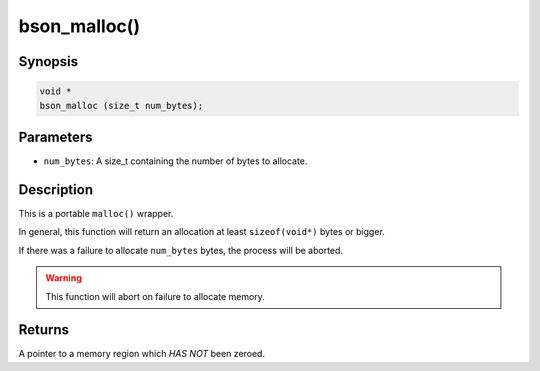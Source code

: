 .. _lloc:

bson_malloc()
=============

Synopsis
--------

.. code-block:: c

  void *
  bson_malloc (size_t num_bytes);

Parameters
----------

- ``num_bytes``: A size_t containing the number of bytes to allocate.

Description
-----------

This is a portable ``malloc()`` wrapper.

In general, this function will return an allocation at least ``sizeof(void*)`` bytes or bigger.

If there was a failure to allocate ``num_bytes`` bytes, the process will be aborted.

.. warning::

  This function will abort on failure to allocate memory.

Returns
-------

A pointer to a memory region which *HAS NOT* been zeroed.

